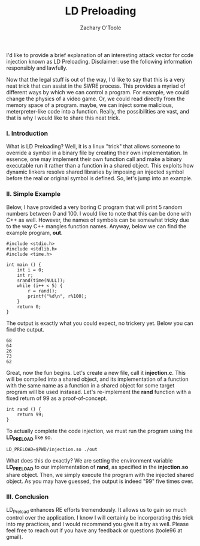 #+AUTHOR: Zachary O'Toole
#+TITLE: LD Preloading

I'd like to provide a brief explanation of an interesting attack vector for ccde injection known as LD Preloading. Disclaimer: use the following information responsibly and lawfully. 

Now that the legal stuff is out of the way, I'd like to say that this is a very neat trick that can assist in the SWRE process. This provides a myriad of different ways by which we can control a program. For example, we could change the physics of a video game. Or, we could read directly from the memory space of a program. maybe, we can inject some malicious, meterpreter-like code into a function. Really, the possibilities are vast, and that is why I would like to share this neat trick.

*** I. Introduction
What is LD Preloading? Well, it is a linux "trick" that allows someone to override a symbol in a binary file by creating their own implementation. In essence, one may implement their own function call and make a binary executable run it rather than a function in a shared object. This exploits how dynamic linkers resolve shared libraries by imposing an injected symbol before the real or original symbol is defined. So, let's jump into an example.

*** II. Simple Example
Below, I have provided a very boring C program that will print 5 random numbers between 0 and 100. I would like to note that this can be done with C++ as well. However, the names of symbols can be somewhat tricky due to the way C++ mangles function names. Anyway, below we can find the example program, *out*.

#+begin_src c++
#include <stdio.h>
#include <stdlib.h>
#include <time.h>

int main () {
	int i = 0;
	int r;
	srand(time(NULL));
	while (i++ < 5) {
		r = rand();
		printf("%d\n", r%100);
	}
	return 0;
}
#+end_src

The output is exactly what you could expect, no trickery yet. Below you can find the output.

#+begin_src
68
64
26
73
62
#+end_src

Great, now the fun begins. Let's create a new file, call it *injection.c*. This will be compiled into a shared object, and its implementation of a function with the same name as a function in a shared object for some target program will be used instaead. Let's re-implement the *rand* function with a fixed return of 99 as a proof-of-concept.

#+begin_src c++
int rand () {
	return 99;
}
#+end_src

To actually complete the code injection, we must run the program using the *LD_PRELOAD* like so.

#+begin_src
LD_PRELOAD=$PWD/injection.so ./out
#+end_src

What does this do exactly? We are setting the environment variable *LD_PRELOAD* to our implementation of *rand*, as specified in the *injection.so* share object. Then, we simply execute the program with the injected shared object. As you may have guessed, the output is indeed "99" five times over.

*** III. Conclusion
LD_Preload enhances RE efforts tremendously. It allows us to gain so much control over the application. I know I will certainly be incorporating this trick into my practices, and I would recommend you give it a try as well. Please feel free to reach out if you have any feedback or questions (toole96 at gmail). 
